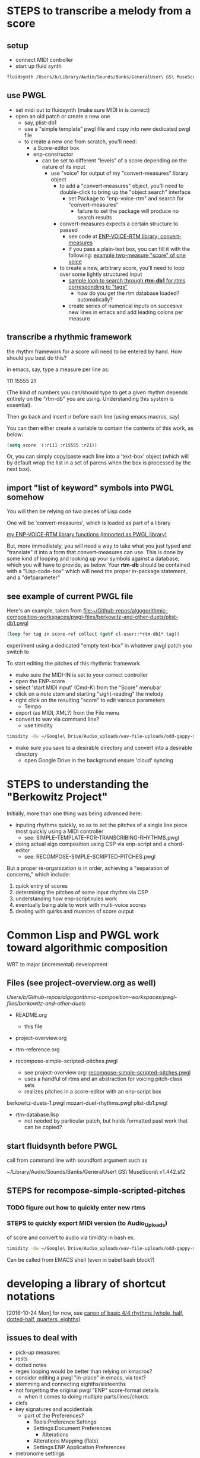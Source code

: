 * STEPS to transcribe a melody from a score
** setup
- connect MIDI controller
- start up fluid synth
#+BEGIN_SRC bash
fluidsynth /Users/b/Library/Audio/Sounds/Banks/GeneralUser\ GS\ MuseScore\ v1.442.sf2
#+END_SRC
** use PWGL
 - set midi out to fluidsynth (make sure MIDI in is correct)
 - open an old patch or create a new one
   - say, plist-db1
   - use a "simple template" pwgl file and copy into new dedicated
     pwgl file
   - to create a new one from scratch, you'll need:
     - a Score-editor box
     - enp-constructor
       - can be set to different "levels" of a score depending on the
         nature of its input
         - use "voice" for output of my "convert-measures" library object
           - to add a "convert-measures" object, you'll need to
             double-click to bring up the "object search" interface
             - set Package to "enp-voice-rtm" and search for "convert-measures"
               - failure to set the package will produce no search results
           - convert-measures expects a certain structure to passed
             - see code at [[id:995AEADF-6765-44D4-BE56-246FAF74CB4F][ENP-VOICE-RTM library; convert-measures]]
             - if you pass a plain-text box, you can fill it with the
               following: [[id:CC7F6DB2-9723-4D60-BE66-CC1EFA843303][example two-measure "score" of one voice]]
           - to create a new, arbitrary score, you'll need to loop
             over some lightly structured input
             - [[id:E7B09E73-A58F-4025-B05D-562984779F49][sample loop to search through *rtm-db1* for rtms corresponding to "tags"]]
               - how do you get the rtm database loaded? automatically?
             - create series of numerical inputs on succesive new
               lines in emacs and add leading colons per measure
           




** transcribe a rhythmic framework
the rhythm framework for a score will need to be entered by hand. How
should you best do this?

in emacs, say, type a measure per line as:

111
15555
21

(The kind of numbers you can/should type to get a given rhythm depends
entirely on the "rtm-db" you are using. Understanding this system is
essential).

Then go back and insert :r before each line (using emacs macros, say)

You can then either create a variable to contain the contents of this
work, as below:


#+BEGIN_SRC lisp
(setq score '(:r111 :r15555 :r21))
#+END_SRC

Or, you can simply copy/paste each line into a 'text-box' object
(which will by default wrap the list in a set of parens when the box
is processed by the next box).

** import "list of keyword" symbols into PWGL somehow
You will then be relying on two pieces of Lisp code

One will be 'convert-measures', which is loaded as part of a library

[[id:9FA05B93-BA7A-4DCB-853D-9D7B65366F9C][my ENP-VOICE-RTM library functions (imported as PWGL library)]]

But, more immediately, you will need a way to take what you just typed
and "translate" it into a form that convert-measures can use. This is
done by some kind of looping and looking up your symbols against a database,
which you will have to provide, as below. Your *rtm-db* should be
contained with a "Lisp-code-box" which will need the proper in-package
statement, and a "defparameter"

** see example of current PWGL file
Here's an example, taken from [[file:plist-db1.pwgl][file:~/Github-repos/algogorithmic-composition-workspaces/pwgl-files/berkowitz-and-other-duets/plist-db1.pwgl]]

#+BEGIN_SRC lisp
(loop for tag in score-ref collect (getf cl-user::*rtm-db1* tag))
#+END_SRC

experiment using a dedicated "empty text-box" in whatever pwgl patch
you switch to

To start editing the pitches of this rhythmic framework

- make sure the MIDI-IN is set to your correct controller
- open the ENP-score
- select 'start MIDI input' (Cmd-K) from the "Score" menubar
- click on a note stem and starting "sight-reading" the melody
- right click on the resulting "score" to edit various parameters
  - Tempo
- export (as MIDI, XML?) from the File menu
- convert to wav via command line?
  - use timidity
#+BEGIN_SRC bash
timidity -Ow ~/Google\ Drive/Audio_uploads/wav-file-uploads/odd-gappy-minor-arp.mid -o ~/Google\ Drive/Audio_uploads/wav-file-uploads/odd-gappy-minor-arp.wav
#+END_SRC
- make sure you save to a desirable directory and convert into a
  desirable directory
  - open Google Drive in the background ensure 'cloud' syncing
* STEPS to understanding the "Berkowitz Project"
Initially, more than one thing was being advanced here:
- inputing rhythms quickly, so as to set the pitches of a single line
  piece most quickly using a MIDI controller
  - see: SIMPLE-TEMPLATE-FOR-TRANSCRIBING-RHYTHMS.pwgl
- doing actual algo composition using CSP via enp-script and a chord-editor
  - see: RECOMPOSE-SIMPLE-SCRIPTED-PITCHES.pwgl

But a proper re-organization is in order, achieving a "separation of
concerns," which include:

1. quick entry of scores
2. determining the pitches of some input rhythm via CSP
3. understanding how enp-script rules work
4. eventually being able to work with multi-voice scores
5. dealing with quirks and nuances of score output


* Common Lisp and PWGL work toward algorithmic composition
  :PROPERTIES:
  :ID:       EE7143F7-E35C-4141-921B-4E271CC8A7E3
  :END:
WRT to major (incremental) development
** Files (see project-overview.org as well)
/Users/b/Github-repos/algogorithmic-composition-workspaces/pwgl-files/berkowitz-and-other-duets/

- README.org
  - this file
- project-overview.org

- rtm-reference.org

- recompose-simple-scripted-pitches.pwgl
  - see project-overview.org: [[id:F8956FC2-0518-44EB-8F99-7CC95D8551DA][recompose-simple-scripted-pitches.pwgl]]
  - uses a handful of rtms and an abstraction for voicing pitch-class
    sets
  - realizes pitches in a score-editor with an enp-script box

berkowitz-duets-1.pwgl
mozart-duet-rhythms.pwgl
plist-db1.pwgl

- rtm-database.lisp
  - not needed by particular patch, but holds formatted past work that
    can be copied?

** start fluidsynth before PWGL
call from command line with soundfont argument such as

~/Library/Audio/Sounds/Banks/GeneralUser\ GS\ MuseScore\ v1.442.sf2

** STEPS for recompose-simple-scripted-pitches 
*** TODO figure out how to quickly enter new rtms
*** STEPS to quickly export MIDI version (to Audio_Uploads)
of score and convert to audio via timidity in bash
ex. 
#+BEGIN_SRC bash
timidity -Ow ~/Google\ Drive/Audio_uploads/wav-file-uploads/odd-gappy-minor-arp.mid -o ~/Google\ Drive/Audio_uploads/wav-file-uploads/odd-gappy-minor-arp.wav
#+END_SRC
Can be called from EMACS shell (even in babel bash block?)
* developing a library of shortcut notations
[2016-10-24 Mon]
for now, see [[id:61A55E31-3845-4C21-96AA-EEB7923C03CC][canon of basic 4/4 rhythms (whole, half, dotted-half, quarters, eighths)]]

** issues to deal with 
   :PROPERTIES:
   :ID:       135AB3A6-99E8-4CB7-9CAC-684DEFA94706
   :END:

- pick-up measures
- rests
- dotted notes
- regex looping would be better than relying on kmacros?
- consider editing a pwgl "in-place" in emacs, via text?
- stemming and connecting eighths/sixteenths
- not forgetting the original pwgl "ENP" score-format details
  - when it comes to doing multiple parts/lines/chords
- clefs
- key signatures and accidentials
  - part of the Preferences?
    - Tools:Preference Settings
    - Settings:Document Preferences
      - Alterations
	- Alterations Mapping (flats)
    - Settings:ENP Application Preferences
- metronome settings
- layout, measures/systems per page




